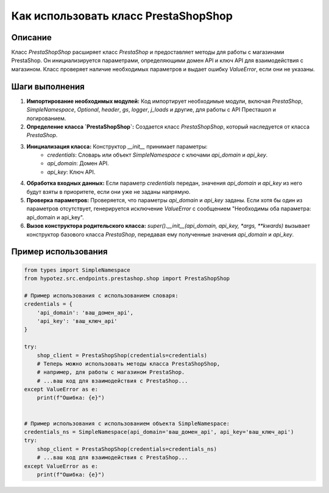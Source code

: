 Как использовать класс PrestaShopShop
========================================================================================

Описание
-------------------------
Класс `PrestaShopShop` расширяет класс `PrestaShop` и предоставляет методы для работы с магазинами PrestaShop.  Он инициализируется параметрами, определяющими домен API и ключ API для взаимодействия с магазином.  Класс проверяет наличие необходимых параметров и выдает ошибку `ValueError`, если они не указаны.

Шаги выполнения
-------------------------
1. **Импортирование необходимых модулей:**  Код импортирует необходимые модули, включая `PrestaShop`, `SimpleNamespace`, `Optional`, `header`, `gs`, `logger`, `j_loads` и другие, для работы с API Престашоп и логированием.

2. **Определение класса `PrestaShopShop`:** Создается класс `PrestaShopShop`, который наследуется от класса `PrestaShop`.

3. **Инициализация класса:** Конструктор `__init__` принимает параметры:
    - `credentials`: Словарь или объект `SimpleNamespace` с ключами `api_domain` и `api_key`.
    - `api_domain`: Домен API.
    - `api_key`: Ключ API.

4. **Обработка входных данных:** Если параметр `credentials` передан, значения `api_domain` и `api_key` из него будут взяты в приоритете, если они уже не заданы напрямую.

5. **Проверка параметров:** Проверяется, что параметры `api_domain` и `api_key` заданы. Если хотя бы один из параметров отсутствует, генерируется исключение `ValueError` с сообщением "Необходимы оба параметра: api_domain и api_key".

6. **Вызов конструктора родительского класса:**  `super().__init__(api_domain, api_key, *args, **kwards)` вызывает конструктор базового класса `PrestaShop`, передавая ему полученные значения `api_domain` и `api_key`.

Пример использования
-------------------------
.. code-block:: python

    from types import SimpleNamespace
    from hypotez.src.endpoints.prestashop.shop import PrestaShopShop

    # Пример использования с использованием словаря:
    credentials = {
        'api_domain': 'ваш_домен_api',
        'api_key': 'ваш_ключ_api'
    }

    try:
        shop_client = PrestaShopShop(credentials=credentials)
        # Теперь можно использовать методы класса PrestaShopShop,
        # например, для работы с магазином PrestaShop.
        # ...ваш код для взаимодействия с PrestaShop...
    except ValueError as e:
        print(f"Ошибка: {e}")


    # Пример использования с использованием объекта SimpleNamespace:
    credentials_ns = SimpleNamespace(api_domain='ваш_домен_api', api_key='ваш_ключ_api')
    try:
        shop_client = PrestaShopShop(credentials=credentials_ns)
        # ...ваш код для взаимодействия с PrestaShop...
    except ValueError as e:
        print(f"Ошибка: {e}")